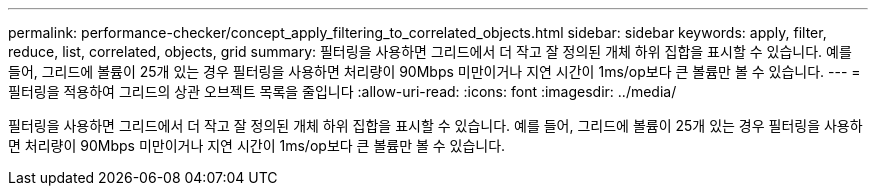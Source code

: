 ---
permalink: performance-checker/concept_apply_filtering_to_correlated_objects.html 
sidebar: sidebar 
keywords: apply, filter, reduce, list, correlated, objects, grid 
summary: 필터링을 사용하면 그리드에서 더 작고 잘 정의된 개체 하위 집합을 표시할 수 있습니다. 예를 들어, 그리드에 볼륨이 25개 있는 경우 필터링을 사용하면 처리량이 90Mbps 미만이거나 지연 시간이 1ms/op보다 큰 볼륨만 볼 수 있습니다. 
---
= 필터링을 적용하여 그리드의 상관 오브젝트 목록을 줄입니다
:allow-uri-read: 
:icons: font
:imagesdir: ../media/


[role="lead"]
필터링을 사용하면 그리드에서 더 작고 잘 정의된 개체 하위 집합을 표시할 수 있습니다. 예를 들어, 그리드에 볼륨이 25개 있는 경우 필터링을 사용하면 처리량이 90Mbps 미만이거나 지연 시간이 1ms/op보다 큰 볼륨만 볼 수 있습니다.
